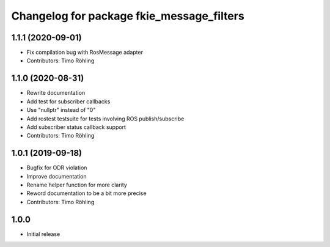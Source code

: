 ^^^^^^^^^^^^^^^^^^^^^^^^^^^^^^^^^^^^^^^^^^
Changelog for package fkie_message_filters
^^^^^^^^^^^^^^^^^^^^^^^^^^^^^^^^^^^^^^^^^^

1.1.1 (2020-09-01)
------------------
* Fix compilation bug with RosMessage adapter
* Contributors: Timo Röhling

1.1.0 (2020-08-31)
------------------
* Rewrite documentation
* Add test for subscriber callbacks
* Use "nullptr" instead of "0"
* Add rostest testsuite for tests involving ROS publish/subscribe
* Add subscriber status callback support
* Contributors: Timo Röhling

1.0.1 (2019-09-18)
------------------
* Bugfix for ODR violation
* Improve documentation
* Rename helper function for more clarity
* Reword documentation to be a bit more precise
* Contributors: Timo Röhling

1.0.0
-----
* Initial release

